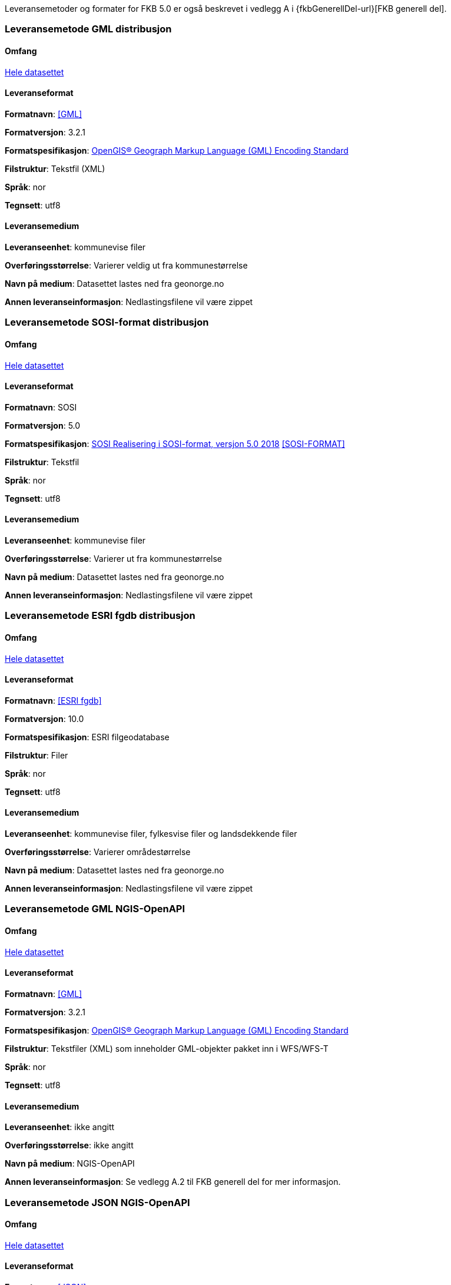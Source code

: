 Leveransemetoder og formater for FKB 5.0 er også beskrevet i vedlegg A i {fkbGenerellDel-url}[FKB generell del].

=== Leveransemetode GML distribusjon

==== Omfang
<<HeleDatasettet,Hele datasettet>>

==== Leveranseformat

*Formatnavn*: <<GML>>  

*Formatversjon*: 3.2.1  

*Formatspesifikasjon*: http://www.opengeospatial.org/standards/gml[OpenGIS® Geograph Markup Language (GML) Encoding Standard]

*Filstruktur*: Tekstfil (XML)

*Språk*: nor 

*Tegnsett*: utf8 

==== Leveransemedium  

*Leveranseenhet*: kommunevise filer

*Overføringsstørrelse*:  Varierer veldig ut fra kommunestørrelse  

*Navn på medium*: Datasettet lastes ned fra geonorge.no 

*Annen leveranseinformasjon*: Nedlastingsfilene vil være zippet   


=== Leveransemetode SOSI-format distribusjon 

==== Omfang
<<HeleDatasettet,Hele datasettet>>

==== Leveranseformat  

*Formatnavn*: SOSI

*Formatversjon*: 5.0 

*Formatspesifikasjon*: https://www.kartverket.no/globalassets/geodataarbeid/standardisering/standarder/sosi-del-1-generell-del/realisering-i-sosi-format-5.0-sosi-generell-del.pdf[SOSI Realisering i SOSI-format, versjon 5.0 2018] <<SOSI-FORMAT>>

*Filstruktur*: Tekstfil 

*Språk*: nor 

*Tegnsett*: utf8 

==== Leveransemedium  

*Leveranseenhet*: kommunevise filer 

*Overføringsstørrelse*: Varierer ut fra kommunestørrelse

*Navn på medium*: Datasettet lastes ned fra geonorge.no  

*Annen leveranseinformasjon*: Nedlastingsfilene vil være zippet  


=== Leveransemetode ESRI fgdb distribusjon 

==== Omfang
<<HeleDatasettet,Hele datasettet>>

==== Leveranseformat  

*Formatnavn*: <<ESRI fgdb>>  

*Formatversjon*: 10.0 

*Formatspesifikasjon*: ESRI filgeodatabase 

*Filstruktur*: Filer

*Språk*: nor 

*Tegnsett*: utf8 

==== Leveransemedium  

*Leveranseenhet*: kommunevise filer, fylkesvise filer og landsdekkende filer 

*Overføringsstørrelse*: Varierer områdestørrelse

*Navn på medium*: Datasettet lastes ned fra geonorge.no  

*Annen leveranseinformasjon*: Nedlastingsfilene vil være zippet


=== Leveransemetode GML NGIS-OpenAPI 

==== Omfang
<<HeleDatasettet,Hele datasettet>>

==== Leveranseformat  

*Formatnavn*: <<GML>>  

*Formatversjon*: 3.2.1  

*Formatspesifikasjon*: http://www.opengeospatial.org/standards/gml[OpenGIS® Geograph Markup Language (GML) Encoding Standard] 

*Filstruktur*: Tekstfiler (XML) som inneholder GML-objekter pakket inn i WFS/WFS-T

*Språk*: nor 

*Tegnsett*: utf8 

==== Leveransemedium  

*Leveranseenhet*: ikke angitt

*Overføringsstørrelse*:  ikke angitt  

*Navn på medium*: NGIS-OpenAPI

*Annen leveranseinformasjon*: Se vedlegg A.2 til FKB generell del for mer informasjon.


=== Leveransemetode JSON NGIS-OpenAPI 

==== Omfang
<<HeleDatasettet,Hele datasettet>>

==== Leveranseformat  

*Formatnavn*: <<JSON>>  

*Formatversjon*: Basert på GeoJSON RFC 7946, august 2016  

*Formatspesifikasjon*: Basert på https://datatracker.ietf.org/doc/html/rfc7946[GeoJSON RFC 7946, august 2016]  

*Filstruktur*: Tekstfiler som inneholder JSON-objekter

*Språk*: nor 

*Tegnsett*: utf8 

==== Leveransemedium  

*Leveranseenhet*: ikke angitt

*Overføringsstørrelse*:  ikke angitt  

*Navn på medium*: NGIS-OpenAPI

*Annen leveranseinformasjon*: Se vedlegg A.2 til FKB generell del for mer informasjon.
